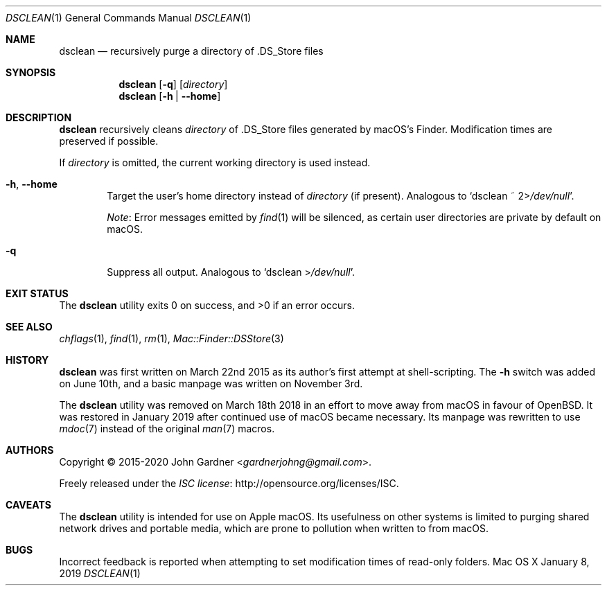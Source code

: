 .\" -*- coding: utf-8 -*-
.Dd January 8, 2019
.Dt DSCLEAN 1
.Os "Mac OS X"
.
.Sh NAME
.Nm dsclean
.Nd recursively purge a directory of .DS_Store files
.
.Sh SYNOPSIS
.Nm
.Op Fl q
.Op Pa directory
.Nm
.Op Fl h | -home
.
.Sh DESCRIPTION
.Nm
recursively cleans
.Ar directory
of .DS_Store files generated by macOS\(cqs Finder.
Modification times are preserved if possible.
.
.Pp
If
.Ar directory
is omitted,
the current working directory is used instead.
.
.\" Options
.Bl -tag -width 4n
.
.It Fl h , -home
Target the user\(cqs home directory instead of
.Ar directory
.Pq if present .
Analogous to
.Ql dsclean ~ 2> Ns Pa /dev/null .
.Pp
.Em Note :
Error messages emitted by
.Xr find 1
will be silenced, as certain user directories are private by default on macOS.
.
.It Fl q
Suppress all output.
Analogous to
.Ql dsclean > Ns Pa /dev/null .
.El
.
.Sh EXIT STATUS
.Ex -std
.
.Sh SEE ALSO
.Xr chflags 1 ,
.Xr find 1 ,
.Xr rm 1 ,
.Xr Mac::Finder::DSStore 3
.
.Sh HISTORY
.Nm
was first written on March 22nd 2015 as its author\(cqs first attempt at shell-scripting.
The
.Fl h
switch was added on June 10th, and a basic manpage was written on November 3rd.
.
.Pp
The
.Nm
utility was removed on March 18th 2018 in an effort to move away from macOS in favour of
.Ox .
It was restored in January 2019 after continued use of macOS became necessary.
Its manpage was rewritten to use
.Xr mdoc 7
instead of the original
.Xr man 7
macros.
.
.Sh AUTHORS
.An -nosplit
Copyright \(co 2015-2020
.An John Gardner Aq Mt gardnerjohng@gmail.com .
.Pp
Freely released under the
.Lk http://opensource.org/licenses/ISC "ISC license" .
.
.Sh CAVEATS
The
.Nm
utility is intended for use on Apple macOS.
Its usefulness on other systems is limited to purging shared network drives and portable media,
which are prone to pollution when written to from macOS.
.
.Sh BUGS
Incorrect feedback is reported when attempting to set modification times of read-only folders.
.
